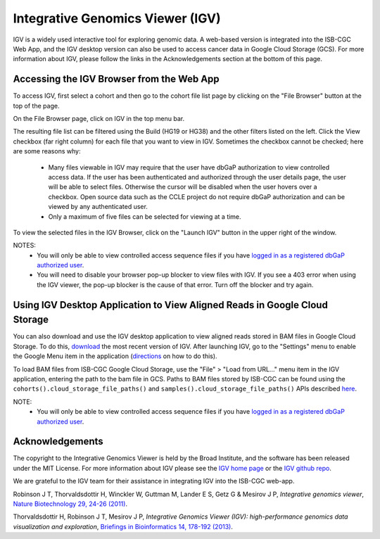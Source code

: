*********************************
Integrative Genomics Viewer (IGV)
*********************************
IGV is a widely used interactive tool for exploring genomic data.  A web-based version is integrated into the ISB-CGC Web App, 
and the IGV desktop version can also be used to access cancer data in Google Cloud Storage (GCS). For more information about IGV, please follow the links in the Acknowledgements section at the bottom of this page.
  
Accessing the IGV Browser from the Web App
--------------------------------------------------

To access IGV, first select a cohort and then go to the cohort file list page by clicking on the "File Browser" button at the top of the page.

.. image:: cohort.PNG

On the File Browser page, click on IGV in the top menu bar.

The resulting file list can be filtered using the Build (HG19 or HG38) and the other filters listed on the left.  
Click the View checkbox (far right column) for each file that you want to view in IGV. Sometimes the checkbox cannot be checked; here are some reasons why:
 - Many files viewable in IGV may require that the user have dbGaP authorization to view controlled access data.  If the user has been authenticated and authorized through the user details page, the user will be able to select files.  Otherwise the cursor will be disabled when the user hovers over a checkbox.  Open source data such as the CCLE project do not require dbGaP authorization and can be viewed by any authenticated user.
 - Only a maximum of five files can be selected for viewing at a time.

To view the selected files in the IGV Browser, click on the "Launch IGV" button in the upper right of the window.

.. image:: CCLE_Files.PNG


NOTES:
 - You will only be able to view controlled access sequence files if you have `logged in as a registered dbGaP authorized user <http://isb-cancer-genomics-cloud.readthedocs.io/en/latest/sections/Gaining-Access-To-Controlled-Access-Data.html>`_.
 - You will need to disable your browser pop-up blocker to view files with IGV.  If you see a 403 error when using the IGV viewer, the pop-up blocker is the cause of that error.  Turn off the blocker and try again.


Using IGV Desktop Application to View Aligned Reads in Google Cloud Storage 
----------------------------------------------------------------------------

You can also download and use the IGV desktop application to view aligned reads stored in BAM files in Google Cloud Storage. To do this, `download <http://www.broadinstitute.org/software/igv/download>`_ the most recent version of IGV.  After launching IGV, go to the "Settings" menu to enable the Google Menu item in the application (`directions <http://googlegenomics.readthedocs.io/en/latest/use_cases/browse_genomic_data/igv.html>`_ on how to do this).

To load BAM files from ISB-CGC Google Cloud Storage, use the "File" > "Load from URL..."  menu item in the IGV application, entering the path to the bam file in GCS.  Paths to BAM files stored by ISB-CGC can be found using the ``cohorts().cloud_storage_file_paths()`` and ``samples().cloud_storage_file_paths()`` APIs described `here <https://isb-cancer-genomics-cloud.readthedocs.io/en/latest/sections/progapi/progAPI-v4/Programmatic-Demo.html>`_.


NOTE:
 - You will only be able to view controlled access sequence files if you have `logged in as a registered dbGaP authorized user <http://isb-cancer-genomics-cloud.readthedocs.io/en/latest/sections/Gaining-Access-To-Controlled-Access-Data.html>`_.


Acknowledgements
----------------

The copyright to the Integrative Genomics Viewer is held by the Broad Institute, and the software has been 
released under the MIT License.  For more information about IGV please see the 
`IGV home page <http://www.broadinstitute.org/software/igv/home>`_ or the 
`IGV github repo <https://github.com/igvteam/igv>`_.

We are grateful to the IGV team for their assistance in integrating IGV into the ISB-CGC web-app.

Robinson J T, Thorvaldsdottir H, Winckler W, Guttman M, Lander E S, Getz G & Mesirov J P, *Integrative genomics viewer*, 
`Nature Biotechnology 29, 24-26 (2011) <http://www.nature.com/nbt/journal/v29/n1/abs/nbt.1754.html>`_.

Thorvaldsdottir H, Robinson J T, Mesirov J P, 
*Integrative Genomics Viewer (IGV): high-performance genomics data visualization and exploration*,
`Briefings in Bioinformatics 14, 178-192 (2013) <http://bib.oxfordjournals.org/content/14/2/178.full?keytype=ref&%2520ijkey=qTgjFwbRBAzRZWC>`_.
